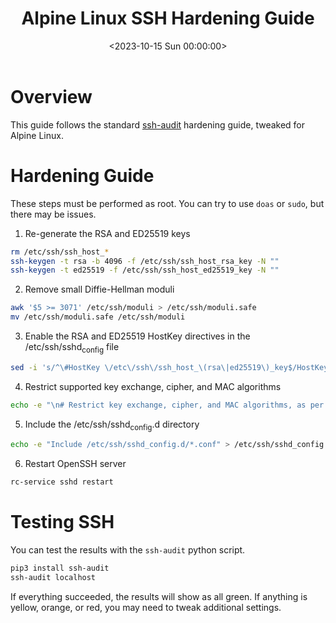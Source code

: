 #+date:        <2023-10-15 Sun 00:00:00>
#+title:       Alpine Linux SSH Hardening Guide
#+description: Detailed guide to enhance Alpine Linux SSH server security through configuration adjustments and vulnerability mitigation.
#+slug:        alpine-ssh-hardening
#+filetags:    :security:ssh:alpine:

* Overview

This guide follows the standard
[[https://www.ssh-audit.com/hardening_guides.html][ssh-audit]] hardening
guide, tweaked for Alpine Linux.

* Hardening Guide

These steps must be performed as root. You can try to use =doas= or
=sudo=, but there may be issues.

1. Re-generate the RSA and ED25519 keys

#+begin_src sh
rm /etc/ssh/ssh_host_*
ssh-keygen -t rsa -b 4096 -f /etc/ssh/ssh_host_rsa_key -N ""
ssh-keygen -t ed25519 -f /etc/ssh/ssh_host_ed25519_key -N ""
#+end_src

2. [@2] Remove small Diffie-Hellman moduli

#+begin_src sh
awk '$5 >= 3071' /etc/ssh/moduli > /etc/ssh/moduli.safe
mv /etc/ssh/moduli.safe /etc/ssh/moduli
#+end_src

3. [@3] Enable the RSA and ED25519 HostKey directives in the
   /etc/ssh/sshd_{config} file

#+begin_src sh
sed -i 's/^\#HostKey \/etc\/ssh\/ssh_host_\(rsa\|ed25519\)_key$/HostKey \/etc\/ssh\/ssh_host_\1_key/g' /etc/ssh/sshd_config
#+end_src

4. [@4] Restrict supported key exchange, cipher, and MAC algorithms

#+begin_src sh
echo -e "\n# Restrict key exchange, cipher, and MAC algorithms, as per sshaudit.com\n# hardening guide.\nKexAlgorithms sntrup761x25519-sha512@openssh.com,curve25519-sha256,curve25519-sha256@libssh.org,diffie-hellman-group16-sha512,diffie-hellman-group18-sha512,diffie-hellman-group-exchange-sha256\nCiphers chacha20-poly1305@openssh.com,aes256-gcm@openssh.com,aes128-gcm@openssh.com,aes256-ctr,aes192-ctr,aes128-ctr\nMACs hmac-sha2-256-etm@openssh.com,hmac-sha2-512-etm@openssh.com,umac-128-etm@openssh.com\nHostKeyAlgorithms ssh-ed25519,ssh-ed25519-cert-v01@openssh.com,sk-ssh-ed25519@openssh.com,sk-ssh-ed25519-cert-v01@openssh.com,rsa-sha2-512,rsa-sha2-512-cert-v01@openssh.com,rsa-sha2-256,rsa-sha2-256-cert-v01@openssh.com" > /etc/ssh/sshd_config.d/ssh-audit_hardening.conf
#+end_src

5. [@5] Include the /etc/ssh/sshd_{config}.d directory

#+begin_src sh
echo -e "Include /etc/ssh/sshd_config.d/*.conf" > /etc/ssh/sshd_config
#+end_src

6. [@6] Restart OpenSSH server

#+begin_src sh
rc-service sshd restart
#+end_src

* Testing SSH

You can test the results with the =ssh-audit= python script.

#+begin_src sh
pip3 install ssh-audit
ssh-audit localhost
#+end_src

If everything succeeded, the results will show as all green. If anything
is yellow, orange, or red, you may need to tweak additional settings.
